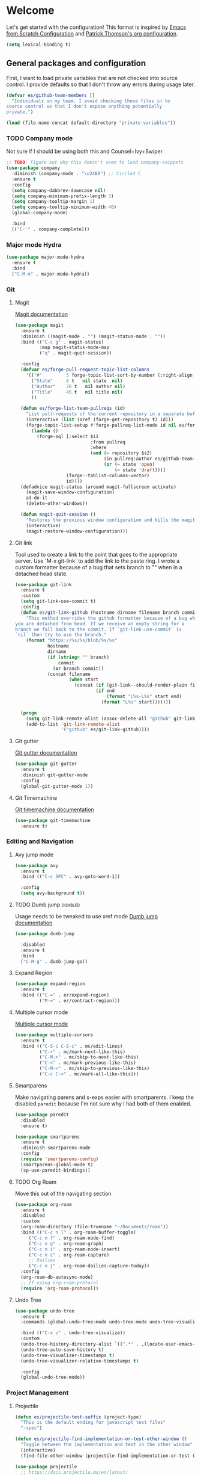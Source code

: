 * Welcome
Let's get started with the configuration! This format is inspired by
[[https://github.com/daviwil/emacs-from-scratch/blob/master/Emacs.org][Emacs from Scratch Configuration]] and [[https://github.com/patrickt/emacs][Patrick Thomson's org configuration]].

#+begin_src emacs-lisp
  (setq lexical-binding t)
#+end_src

** General packages and configuration

First, I want to load private variables that are not checked into
source control. I provide defaults so that I don't throw any errors
during usage later.

#+begin_src emacs-lisp
  (defvar es/github-team-members []
    "Individuals on my team. I avoid checking these files in to
  source control so that I don't expose anything potentially
  private.")

  (load (file-name-concat default-directory "private-variables"))
#+end_src

*** TODO Company mode

    Not sure if I should be using both this and Counsel+Ivy+Swiper
    #+begin_src emacs-lisp
      ;; TODO: Figure out why this doesn't seem to load company-snippets
      (use-package company
        :diminish (company-mode . "\u24B8") ;; Circled C
        :ensure t
        :config
        (setq company-dabbrev-downcase nil)
        (setq company-minimum-prefix-length 3)
        (setq company-tooltip-margin 1)
        (setq company-tooltip-minimum-width 40)
        (global-company-mode)

        :bind
        (("C-'" . company-complete)))

    #+end_src

*** Major mode Hydra
    #+begin_src emacs-lisp
      (use-package major-mode-hydra
        :ensure t
        :bind
        ("C-M-m" . major-mode-hydra))
    #+end_src

*** Git

**** Magit
     [[https://magit.vc/manual/magit.html][Magit documentation]]
     #+begin_src emacs-lisp
       (use-package magit
         :ensure t
         :diminish ((magit-mode . "") (magit-status-mode . ""))
         :bind (("C-c g" . magit-status)
                :map magit-status-mode-map
                ("q" . magit-quit-session))

         :config
         (defvar es/forge-pull-request-topic-list-columns
           '(("#"         5 forge-topic-list-sort-by-number (:right-align t) number nil)
             ("State"     6 t   nil state  nil)
             ("Author"    20 t   nil author nil)
             ("Title"     45 t   nil title nil)
             ))

         (defun es/forge-list-team-pullreqs (id)
           "List pull-requests of the current repository in a separate buffer."
           (interactive (list (oref (forge-get-repository t) id)))
           (forge-topic-list-setup #'forge-pullreq-list-mode id nil es/forge-pull-request-topic-list-columns
             (lambda ()
               (forge-sql [:select $i1
                                   :from pullreq
                                   :where
                                   (and (= repository $s2)
                                        (in pullreq:author es/github-team-members)
                                        (or (= state 'open)
                                            (= state 'draft)))]
                          (forge--tablist-columns-vector)
                          id))))
         (defadvice magit-status (around magit-fullscreen activate)
           (magit-save-window-configuration)
           ad-do-it
           (delete-other-windows))

         (defun magit-quit-session ()
           "Restores the previous window configuration and kills the magit buffer"
           (interactive)
           (magit-restore-window-configuration)))

     #+end_src

**** Git link

     Tool used to create a link to the point that goes to the
     appropriate server. Use `M-x git-link` to add the link to the
     paste ring. I wrote a custom formatter because of a bug that sets
     branch to "" when in a detached head state.

     #+begin_src emacs-lisp
       (use-package git-link
         :ensure t
         :custom
         (setq git-link-use-commit t)
         :config
         (defun es/git-link-github (hostname dirname filename branch commit start end)
           "This method overrides the github formatter because of a bug when
       you are detached from head. If we receive an empty string for a
       branch we fall back to the commit. If `git-link-use-commit` is
       `nil` then try to use the branch."
           (format "https://%s/%s/blob/%s/%s"
                   hostname
                   dirname
                   (if (string= "" branch)
                       commit
                     (or branch commit))
                   (concat filename
                           (when start
                             (concat (if (git-link--should-render-plain filename) "?plain=1#" "#")
                                     (if end
                                         (format "L%s-L%s" start end)
                                       (format "L%s" start)))))))

         (progn
           (setq git-link-remote-alist (assoc-delete-all "github" git-link-remote-alist))
           (add-to-list 'git-link-remote-alist
                        '("github" es/git-link-github))))
     #+end_src


**** Git gutter
     [[https://github.com/emacsorphanage/git-gutter][Git gutter documentation]]

     #+begin_src emacs-lisp
       (use-package git-gutter
         :ensure t
         :diminish git-gutter-mode
         :config
         (global-git-gutter-mode 1))

     #+end_src

**** Git Timemachine
     [[https://github.com/emacsmirror/git-timemachine][Git timemachine documentation]]

     #+begin_src emacs-lisp
       (use-package git-timemachine
         :ensure t)

     #+end_src

*** Editing and Navigation

**** Avy jump mode
     #+begin_src emacs-lisp
       (use-package avy
         :ensure t
         :bind (("C-c SPC" . avy-goto-word-1))

         :config
         (setq avy-background t))

     #+end_src
**** TODO Dumb jump                                                                                           :disabled:
     Usage needs to be tweaked to use xref mode
     [[https://github.com/jacktasia/dumb-jump#usage][Dumb jump documentation]]
     #+begin_src emacs-lisp
       (use-package dumb-jump

         :disabled
         :ensure t
         :bind
         ("C-M-g" . dumb-jump-go))

     #+end_src

**** Expand Region
     #+begin_src emacs-lisp
       (use-package expand-region
         :ensure t
         :bind (("C-=" . er/expand-region)
                ("M-=" . er/contract-region)))
     #+end_src


**** Multiple cursor mode

     [[https://github.com/magnars/multiple-cursors.el][Multiple cursor mode]]

     #+begin_src emacs-lisp
       (use-package multiple-cursors
         :ensure t
         :bind (("C-S-c C-S-c" . mc/edit-lines)
                ("C->" . mc/mark-next-like-this)
                ("C-M->" . mc/skip-to-next-like-this)
                ("C-<" . mc/mark-previous-like-this)
                ("C-M-<" . mc/skip-to-previous-like-this)
                ("C-c C-<" . mc/mark-all-like-this)))

     #+end_src

**** Smartparens

     Make navigating parens and s-exps easier with smartparents. I
keep the disabled ~paredit~ because I'm not sure why I had both of them
enabled.

     #+begin_src emacs-lisp
       (use-package paredit
         :disabled
         :ensure t)

       (use-package smartparens
         :ensure t
         :diminish smartparens-mode
         :config
         (require 'smartparens-config)
         (smartparens-global-mode t)
         (sp-use-paredit-bindings))

     #+end_src

**** TODO Org Roam
     Move this out of the navigating section

#+begin_src emacs-lisp
  (use-package org-roam
    :ensure t
    :disabled
    :custom
    (org-roam-directory (file-truename "~/Documents/roam"))
    :bind (("C-c n l" . org-roam-buffer-toggle)
	   ("C-c n f" . org-roam-node-find)
	   ("C-c n g" . org-roam-graph)
	   ("C-c n i" . org-roam-node-insert)
	   ("C-c n c" . org-roam-capture)
	   ;; Dailies
	   ("C-c n j" . org-roam-dailies-capture-today))
    :config
    (org-roam-db-autosync-mode)
    ;; If using org-roam-protocol
    (require 'org-roam-protocol))
#+end_src

**** Undo Tree

     #+begin_src emacs-lisp
       (use-package undo-tree
         :ensure t
         :commands (global-undo-tree-mode undo-tree-mode undo-tree-visualize)

         :bind (("C-x u" . undo-tree-visualize))
         :custom
         (undo-tree-history-directory-alist `((".*" . ,(locate-user-emacs-file ".undo-tree"))))
         (undo-tree-auto-save-history t)
         (undo-tree-visualizer-timestamps t)
         (undo-tree-visualizer-relative-timestamps t)

         :config
         (global-undo-tree-mode))

     #+end_src

*** Project Management


**** Projectile
     #+begin_src emacs-lisp
       (defun es/projectile-test-suffix (project-type)
         "This is the default ending for javascript test files"
         "-spec")

       (defun es/projectile-find-implementation-or-test-other-window ()
         "Toggle between the implementation and test in the other window"
         (interactive)
         (find-file-other-window (projectile-find-implementation-or-test (buffer-file-name))))

       (use-package projectile
         ;; https://docs.projectile.mx/en/latest/
         :ensure t
         :diminish (projectile-mode . "\u24C5") ;; Ⓟ
         :bind (:map projectile-mode-map
                     ("C-c p" . 'projectile-command-map)
                     ("s-p" . 'projectile-command-map)

                     :map projectile-command-map
                     ("s r" . rg-project))

         :config
         (projectile-mode 1)
         (counsel-projectile-mode 1)

         (add-hook 'after-init-hook
                   (lambda ()
                     '(progn
                        (eval-after-load 'magit
                          '(setq projectile-switch-project-action #'magit-status)))))

         :custom
         (projectile-completion-system 'ivy)
         (projectile-switch-project-action #'magit-status)
         (projectile-project-search-path '("~/workspace"))
         (projectile-generic-command "fd . -0")
         ;; 'hybrid indexing is a little slower but respects .projectile config
         (projectile-indexing-method 'hybrid)
         ;; These should be setq'd
         (projectile-test-files-suffices
          '("_test" "_spec" "Spec" "Test" "-test" "-spec" ".spec"))
         (projectile-test-suffix-function #'es/projectile-test-suffix))

       (use-package projectile-rails
         ;; https://github.com/asok/projectile-rails
         :config
         (projectile-rails-global-mode)
         :bind (:map projectile-rails-mode-map
                     ("s-r" . 'hydra-projectile-rails/body)))
     #+end_src

**** Treemacs
     #+begin_src emacs-lisp
       (use-package treemacs
         :ensure t
         :bind
         (([f7] . treemacs)
          :map treemacs-mode-map
          ([mouse-1] . #'treemacs-single-click-expand-action)))

       (use-package treemacs-projectile
         :ensure t)

     #+end_src

**** Ripgrep

     #+begin_src emacs-lisp
       (use-package rg
         :ensure t
         :custom
         (rg-group-result t "Group the results by filename"))
     #+end_src


**** Counsel, Ivy, and Swiper

     #+begin_src emacs-lisp
       (use-package counsel
         :ensure t)

       (use-package counsel-projectile
         :ensure t)

       (use-package ivy
         :ensure t
         :config
         (ivy-mode 1)
         (setq ivy-use-virtual-buffers t)
         (setq ivy-count-format "%d/%d ")
         (setq ivy-height 16)

         :bind (("C-s" . swiper)))
     #+end_src

**** Flycheck
     #+begin_src emacs-lisp
       (use-package flycheck
         :ensure t
         :diminish (flycheck-mode . "\u24BB") ;; Circled F
         :bind (:map flycheck-mode-map
                     ([f8] . flycheck-next-error)
                     ([S-f8] . flycheck-list-errors))

         :config
         (setq flycheck-disabled-checkers '(javascript-jshint json-jsonlist typescript-tide))
         (setq flycheck-checkers '(javascript-eslint typescript-tslint))
         (flycheck-add-mode 'javascript-eslint 'js-mode)
         (add-hook 'after-init-hook #'global-flycheck-mode))
     #+end_src

*** Snippets and Templating


**** Auto yasnippet mode

     [[https://github.com/abo-abo/auto-yasnippet][Auto yasnippet mode]]

     #+BEGIN_QUOTE
This is a hybrid of keyboard macros and yasnippet. You create the
snippet on the go, usually to be used just in the one place. It's
fast, because you're not leaving the current buffer, and all you do is
enter the code you'd enter anyway, just placing ~ where you'd like
yasnippet fields and mirrors to be.
     #+END_QUOTE

     #+begin_src emacs-lisp
       (use-package auto-yasnippet
         :ensure t)

     #+end_src

**** Yasnippet
     #+begin_src emacs-lisp
       (use-package yasnippet
         :ensure t
         :diminish (yas-minor-mode . "\u24CE")
         :demand t
         :config
         (yas-global-mode)
         (define-key yas-keymap (kbd "<return>") 'yas-next-field))


     #+end_src

**** yatemplate
     [[https://github.com/mineo/yatemplate][YATemplate]] creates templates from files listed in ~.emacs.d/templates~. I'm
     not using these a ton right now because they were originally
     really useful for AngularJS development. I keep them around
     because some of the templates of non-trivial mirrors.

     #+begin_src emacs-lisp
       (use-package yatemplate
         :ensure t
         :demand t
         :init (auto-insert-mode)
         :config (yatemplate-fill-alist))
     #+end_src



** Language support
*** LSP
    #+begin_src emacs-lisp

      (use-package dap-mode
        :ensure t)

      (use-package lsp-mode
        :ensure t

        :commands lsp
        :bind (:map lsp-mode-map
                    ("M-?" . #'lsp-ui-peek-find-references)
                    ([remap xref-find-definitions] . #'lsp-ui-peek-find-definitions))
        :hook ((rust-mode . lsp)
               (rust-mode . company-mode)))

      (use-package lsp-ui
        :ensure t
        :commands lsp-ui-mode)

    #+end_src
*** Bazel mode                                                                                                :disabled:
    #+begin_src emacs-lisp
      (use-package bazel
        :disabled
        :ensure t
        :diminish bazel)

    #+end_src
*** Golang mode
    Make sure ~gopls~ is installed for lsp support to work correctly.
    [[https://github.com/dominikh/go-mode.el][Go mode docs]]
    #+begin_src emacs-lisp
      (use-package go-mode
        :hook ((before-save-hook . gofmt-before-save)
               (go-mode . subword-mode)
               (go-mode . electric-pair-mode))
        :ensure t
        :config
        (setq tab-width 4)
        (use-package go-eldoc))
    #+end_src
*** Elm Mode
    #+begin_src emacs-lisp
      (use-package elm-mode
        :commands (lsp lsp-deferred lsp-format-buffer)
        :init
        (add-hook 'elm-mode-hook #'lsp-deferred)
        (add-hook 'before-save-hook #'lsp-format-buffer))
    #+end_src
*** JasmineJS mode
    [[https://github.com/stoltene2/jasminejs-mode][My mode]] for easily working on Jasmine tests
    #+begin_src emacs-lisp
      (use-package jasminejs-mode
        :ensure t
        :diminish jasminejs-mode
        :config
        (add-hook 'jasminejs-mode-hook
                  (lambda ()
                    (local-set-key (kbd "C-c j") 'jasminejs-prefix-map))))


    #+end_src
*** TODO JSON Mode
    - [ ] Move hooks to their own section

    #+begin_src emacs-lisp
      (use-package json-mode
        :ensure t
        :custom
        ;; Maybe not best for here?
        (js-indent-level 2)
        :config
        (add-hook 'json-mode-hook #'hs-minor-mode))

    #+end_src

*** Haskell Mode

    #+begin_src emacs-lisp
      (use-package haskell-mode
        :ensure t
        :custom
        (haskell-indentation-left-offset 4)
        (haskell-indent-spaces 4))

    #+end_src

*** Markdown mode
    #+begin_src emacs-lisp
      (use-package markdown-mode
        :ensure t)
    #+end_src

*** Ruby and Rails Configurations

    #+begin_src emacs-lisp
      (use-package ruby-mode
        :mode
        (("\\.rb$" . ruby-mode)
         ("Gemfile" . ruby-mode)
         ("Rakefile" . ruby-mode)
         ("\\.rake$" . ruby-mode)))
    #+end_src

*** Rust mode
    #+begin_src emacs-lisp
      (use-package rustic
        :ensure t)
    #+end_src

*** Typescript

    #+begin_src emacs-lisp
      (use-package typescript-mode
        :ensure t
        :mode ("\\.ts\\'" . typescript-mode)
        :init (setq typescript-indent-level 2)
        :config
        ;; (add-hook 'flycheck-mode-hook #'es/use-tslint-from-node-modules)
        (add-hook 'typescript-mode-hook #'hs-minor-mode)
        (add-hook 'typescript-mode-hook #'subword-mode))
    #+end_src

    In typescript I like having some keywords stand out a little more
    than the default mode. In the future this may be fixed in the
    mode. This is mainly a reference because I'd want this evaluated
    in the context of the buffer it is running.

    #+begin_src emacs-lisp
      (defun es/typescript-mode-extra-font-locks ()
        (font-lock-add-keywords nil
                                (list '("\\<\\(constructor\\|type\\|declare\\|var\\|interface\\|static\\|public\\|private\\|this\\|implements\\|let\\|function\\|const\\|new\\|false\\|true\\)\\>"  1 'font-lock-keyword-typescript-face prepend))))
    #+end_src

    Load the bespoke highlighting through Tide. Tide is a pretty good
    mode which makes editing Typscript decent.

    #+begin_src emacs-lisp
      (use-package tide
        :bind
        (:map tide-mode-map
              ([f2] . tide-rename-symbol))

        :custom
        (tide-completion-enable-autoimport-suggestions t)

        :config
        ;; Highlight identifier at points
        (defface font-lock-keyword-typescript-face
          '((t :foreground "SlateBlue1"))
          "My custom face for typescript keywords"
          :group 'font-lock-faces)

        (add-hook 'typescript-mode-hook
                  (lambda ()
                    (interactive)
                    (tide-setup)
                    (flycheck-mode +1)
                    (setq flycheck-check-syntax-automatically '(save mode-enabled))
                    (eldoc-mode +1)
                    ;; company is an optional dependency. You have to
                    ;; install it separately via package-install
                    (company-mode +1)
                    (tide-hl-identifier-mode +1)
                    (setq company-tooltip-align-annotations t)
                    (font-lock-add-keywords nil
                                            (list
                                             '("\\<\\(constructor\\|type\\|declare\\|var\\|interface\\|static\\|public\\|private\\|this\\|implements\\|let\\|function\\|const\\|new\\|false\\|true\\)\\>"  1 'font-lock-keyword-typescript-face prepend)))))
        (add-to-list 'auto-mode-alist '("\\.tsx\\'" . web-mode)))

    #+end_src
*** YAML Mode

    #+begin_src emacs-lisp
      (use-package yaml-mode
        :mode ("\\.yml" . yaml-mode))

    #+end_src
*** Web Development
    [[https://github.com/smihica/emmet-mode][Emmet mode]] is helpful for expanding shorthand notation into full HTML tags.
    #+begin_src emacs-lisp
      (use-package emmet-mode
        :ensure t
        :config
        (setq emmet-indentation 2)
        (add-hook 'web-mode-hook #'emmet-mode))

    #+end_src
** Utilities
*** Restclient
    [[https://github.com/pashky/restclient.el][Restclient documentation]]
    #+begin_src emacs-lisp
      (use-package restclient
        :ensure t)

    #+end_src
*** Url encode
    Utility for encoding/decoding urls. This is useful when looking at
    a really long encoded url, ~urlenc:decode-region~.
    #+begin_src emacs-lisp
      (use-package urlenc
        :ensure t)
    #+end_src
** Bells and whistles

   I've been using Emacs for decades but that doesn't mean I only run it
   in a terminal. Sometimes bells and whistles make me feel good.

   When emacs is first installed it probably doesn't have any of the
   fancy fonts installed. Don't forget to execute
   `all-the-icons-install-fonts`.
*** Themes

    I haven't gone full in on doom but I really like the doom-one
    color scheme. It's subtly different than spacemacs-dark. There is
    a [[https://github.com/hlissner/emacs-doom-themes/tree/screenshots][collection of screenshots]] for doom themes.
    #+begin_src emacs-lisp
      (use-package doom-themes
        :ensure t
        :config (load-theme 'doom-one t))
    #+end_src
*** Rainbow Delimiters
    #+begin_src emacs-lisp
      (use-package rainbow-delimiters
        :ensure t
        :hook ((emacs-lisp-mode . rainbow-delimiters-mode)
               (clojure-mode . rainbow-delimiters-mode)))
    #+end_src
*** Mood modeline

*** All the icons
    This [[https://github.com/domtronn/all-the-icons.el][package]] adds beautiful icons to Emacs and makes it feel more modern.

    #+begin_src emacs-lisp
      (use-package all-the-icons
        :ensure t)
    #+end_src

    #+begin_src emacs-lisp

      (use-package all-the-icons-ivy
;;        :disabled
        :after ivy
        :ensure t
        :init
        (add-hook 'after-init-hook 'all-the-icons-ivy-setup)

        :config
        (setq all-the-icons-ivy-file-commands
              '(counsel-find-file
                counsel-file-jump
                counsel-recentf
                counsel-projectile-find-file
                counsel-projectile-find-dir)))
    #+end_src

*** Company Box
    Get more context with [[https://github.com/sebastiencs/company-box][Company Box]] while using Company Mode
   #+begin_src emacs-lisp
     (use-package company-box
       :ensure t
       :after company
       :hook (company-mode . company-box-mode))
    #+end_src

*** Default text scale
    When I screenshare with someone there are times when I need to
    scale up all my buffers font size at once for all buffers. This is
    an incredibly useful library.
   #+begin_src emacs-lisp
     (use-package default-text-scale
       :ensure t
       :config
       (setq default-text-scale-amount 8)
       :bind
       ;; Plus makes it better
       ("M-+" . default-text-scale-increase)
       ;; Underscore makes it smaller (- is already bound)
       ("M-_" . default-text-scale-decrease))
   #+end_src

*** Fix me and todo mode

    Change the visual appearance of a TODO/FIXME item inside of comments.

    #+begin_src emacs-lisp
    (use-package fic-mode
      :ensure t

      :hook ((js2-mode-hook . fic-mode)
             (html-mode . fic-mode)
             (ruby-mode . fic-mode)
             (js-mode . fic-mode)
             (typescript-mode . fic-mode)))
    #+end_src
** Custom configurations
*** Editor Chrome
    #+begin_src emacs-lisp
      (menu-bar-mode -1)
      (tool-bar-mode -1)
      (scroll-bar-mode -1)

      (setq inhibit-startup-message t)

    #+end_src
*** Font decxlaration
    #+begin_src emacs-lisp
      (if (fboundp 'set-frame-font)
          (if (eq system-type 'darwin)
              (set-frame-font "Monaco-16")
            (set-frame-font "Fira Code")))

    #+end_src
*** OSX customizations

    #+begin_src emacs-lisp
      (if (eq system-type 'darwin)
          (progn
            (require 'ls-lisp)
            (setq ls-lisp-use-insert-directory-program nil)

            (setq mac-command-modifier 'meta)
            (setq mac-option-modifier 'super)

            (setq mouse-wheel-scroll-amount '(1 ((shift) . 1))) ;; one line at a time
            (setq mouse-wheel-progressive-speed nil)            ;; don't accelerate scrolling
            (setq mouse-wheel-follow-mouse 't)                  ;; scroll window under mouse
            (setq scroll-step 1)                                ;; keyboard scroll one line at a time

            (global-set-key (kbd "M-`") 'other-frame)
            ;; The popup message box destroys the system
            (defadvice yes-or-no-p (around prevent-dialog activate)
              "Prevent yes-or-no-p from activating a dialog"
              (let ((use-dialog-box nil))
                ad-do-it))
            (defadvice y-or-n-p (around prevent-dialog-yorn activate)
              "Prevent y-or-n-p from activating a dialog"
              (let ((use-dialog-box nil))
                ad-do-it))
            (defadvice message-box (around prevent-dialog activate)
              "Prevent message-box from activating a dialog"
              (apply #'message (ad-get-args 0)))
            ))

    #+end_src
*** Custom Functions
    #+begin_src emacs-lisp
      (defadvice async-shell-command (before buffer-named-with-command
                                             (command &optional output-buffer error-buffer))
        (when (null output-buffer)
          (setq output-buffer (switch-to-buffer (concat "*Async: " command "*")))))
      (ad-activate 'async-shell-command)

      (defadvice shell-command (before buffer-named-with-command
                                       (command &optional output-buffer error-buffer))
        (when (null output-buffer)
          (setq output-buffer (switch-to-buffer (concat "*Shell: " command "*")))))
      (ad-activate 'shell-command)


      (defun es/toggle-window-split ()
        (interactive)
        (if (= (count-windows) 2)
            (let* ((this-win-buffer (window-buffer))
                   (next-win-buffer (window-buffer (next-window)))
                   (this-win-edges (window-edges (selected-window)))
                   (next-win-edges (window-edges (next-window)))
                   (this-win-2nd (not (and (<= (car this-win-edges)
                                               (car next-win-edges))
                                           (<= (cadr this-win-edges)
                                               (cadr next-win-edges)))))
                   (splitter
                    (if (= (car this-win-edges)
                           (car (window-edges (next-window))))
                        'split-window-horizontally
                      'split-window-vertically)))
              (delete-other-windows)
              (let ((first-win (selected-window)))
                (funcall splitter)
                (if this-win-2nd (other-window 1))
                (set-window-buffer (selected-window) this-win-buffer)
                (set-window-buffer (next-window) next-win-buffer)
                (select-window first-win)
                (if this-win-2nd (other-window 1))))))

      (defun es/rotate-windows ()
        "Rotate your windows"
        (interactive)
        (let* ((i 0)
               (numWindows 0))
          (cond ((not (> (count-windows) 1))
                 (message "You can't rotate a single window!"))
                (t
                 (setq i 1)
                 (setq numWindows (count-windows))
                 (while  (< i numWindows)
                   (let* (
                          (w1 (elt (window-list) i))
                          (w2 (elt (window-list) (+ (% i numWindows) 1)))

                          (b1 (window-buffer w1))
                          (b2 (window-buffer w2))

                          (s1 (window-start w1))
                          (s2 (window-start w2))
                          )
                     (set-window-buffer w1  b2)
                     (set-window-buffer w2 b1)
                     (set-window-start w1 s2)
                     (set-window-start w2 s1)
                     (setq i (1+ i))))))))

      (defun es/open-line-below ()
        (interactive)
        (end-of-line)
        (newline-and-indent)
        (indent-for-tab-command))

      (defun es/open-line-above ()
        (interactive)
        (beginning-of-line)
        (newline-and-indent)
        (forward-line -1)
        (indent-for-tab-command))


      ;; Re-indent pastes
      ;; This came from the emacs wiki
      ;; http://emacswiki.org/emacs/AutoIndentation
      (dolist (command '(yank yank-pop))
        (eval `(defadvice ,command (after indent-region activate)
                 (and (not current-prefix-arg)
                      (member major-mode '(emacs-lisp-mode js2-mode web-mode typescript-mode))
                      (let ((mark-even-if-inactive transient-mark-mode))
                        (indent-region (region-beginning) (region-end) nil))))))

      ;; Remove indent when kill line at end of line
      (defadvice kill-line (before check-position activate)
        (if (member major-mode
                    '(emacs-lisp-mode js2-mode web-mode))
            (if (and (eolp) (not (bolp)))
                (progn (forward-char 1)
                       (just-one-space 0)
                       (backward-char 1)))))

      ;; This should be removable now
      (defun es/grab-constructor-name ()
        "Grab the name of the constructor being used in js class.

      This above the current snippet expansion to find the name of the constructor used before the first use of .prototype."
        (save-excursion
          (save-match-data
            (save-restriction
              (progn
                (widen)
                (goto-char (point-min))
                (if (re-search-forward "\\b\\(.*?\\)\\.prototype\\." nil t)
                    (match-string-no-properties 1)
                  "Class"))))))


      (defun es/find-class-from-module-string (str)
        "Given a dot separated module string this yields the last
        component"
        (car (last (s-split "\\." str))))

      ;;;
      (defun es/find-template-other-window ()
        "See if there is a directive template and jump there"
        (interactive)

        (let* ((directive-template-path (es/guess-template-file)))
          (if (and directive-template-path (file-readable-p directive-template-path))
              (find-file-other-window directive-template-path)
            (message (format "Could not find template file %s" directive-template-path)))))

      (defun es/guess-template-file ()
        "Guesses the template file for an angular directive"
        (save-excursion
          (save-match-data
            (beginning-of-buffer)
            (let* ((app-root-dir (if (boundp 'es/angular-project-root)
                                     es/angular-project-root
                                   ""))

                   (found-template-p (re-search-forward "^\s*templateUrl\s*:\s*'\\(.*?\.html\\)'\s*,?\s*$" nil t)))
              (if found-template-p
                  (let* ((matched-text (match-string 1))
                         (is-relative-path (not (s-prefix-p "/" matched-text))))
                    (if is-relative-path
                        matched-text
                      (concat app-root-dir (match-string 1)))))))))


      (defmacro es/search-and-collapse (search-cmd str-or-regex)
        "Search using the provided function and string

      search-cmd is typically 're-search-forward or
      'search-forward. str-or-regexp is self explanatory"
        `(save-excursion
           (save-match-data
             (beginning-of-buffer)
             (while (,search-cmd ,str-or-regex nil t)
               (end-of-line)
               (js2-mode-hide-element)))))

      (defun es/collapse-all-functions ()
        "Collapse all named functions and prototype functions"
        (interactive)
        ;; Angular specific patterns
        (es/search-and-collapse re-search-forward "^\s*vm\..*function")

        ;; Jasmine related functions
        (es/search-and-collapse search-forward "it(")
        (es/search-and-collapse re-search-forward "beforeEach.*function")

        ;; Straight JS functions
        (es/search-and-collapse re-search-forward "^\s*function\s")
        (es/search-and-collapse re-search-forward "^\s*this\..*function")
        (es/search-and-collapse search-forward ".prototype."))


      ;;; Merge ediff region A and B into C
      (defun es/ediff-copy-both-to-C ()
        (interactive)
        (ediff-copy-diff ediff-current-difference nil 'C nil
                         (concat
                          (ediff-get-region-contents ediff-current-difference 'A ediff-control-buffer)
                          (ediff-get-region-contents ediff-current-difference 'B ediff-control-buffer))))

      (defun es/add-d-to-ediff-mode-map () (define-key ediff-mode-map "d" 'es/ediff-copy-both-to-C))
      (add-hook 'ediff-keymap-setup-hook 'es/add-d-to-ediff-mode-map)


      ;;; collapse multiple blank lines down to one
      (defun es/remove-multiple-emtpy-lines ()
        "Removes multiple empty lines from a file"
        (interactive)
        (let* ((blank-line-re "^\n\\{2,\\}")
               (replacement "\n"))
          (save-excursion (progn
                            (goto-char (point-min))
                            (while (re-search-forward blank-line-re nil t)
                              (replace-match replacement nil nil))))))


      (defun es/file-exists-at-point ()
        "Find if the path under the cursor exists.

      This reports to the message buffer if we can find the file or
      not."
        (interactive)
        (if (file-exists-p (ffap-string-at-point))
            (message "File exists")
          (message "Cannot find file")))


      (defvar es/git-server
        "http://remote.repo.com/path#"
        "Used for replacing contents in NPM for testing")

      (defun es/replace-branch-name-selection-with-git-branch ()
        "This will generate the NPM location from the branch provided from es/git-server
        string at point. To use, highlight region and it will be prefixed by a git path"
        (interactive)
        (if (use-region-p)

            (let*
                ((selected-region (delete-and-extract-region (region-beginning) (region-end))))
              (insert (concat es/git-server selected-region)))

          (message "You must have an active region to replace")))


      (defun es/use-tslint-from-node-modules ()
        "Load tslint from local node_modules if available.
      Given to me by Surya."
        (let* ((root (locate-dominating-file
                      (or (buffer-file-name) default-directory)
                      "node_modules"))
               (tslint (and root
                            (expand-file-name "node_modules/.bin/tslint" root))))

          (when (and tslint (file-executable-p tslint))
            (setq-local flycheck-typescript-tslint-executable tslint))))



      (defun es/typescript-helm-projectile-insert-file-at-point ()
        "Insert a file at point from your git tree"
        (interactive)
        (let* ((project-root (projectile-project-root))
               (project-files (projectile-current-project-files))
               (files (projectile-select-files project-files)))
          (if (= (length files) 1)
              (insert (expand-file-name (car files) (projectile-project-root)))
            (helm :sources (helm-build-sync-source "Projectile files"
                                                   :candidates (if (> (length files) 1)
                                                                   (helm-projectile--files-display-real files project-root)
                                                                 (helm-projectile--files-display-real project-files project-root))
                                                   :fuzzy-match helm-projectile-fuzzy-match
                                                   :action-transformer 'helm-find-files-action-transformer
                                                   :keymap helm-projectile-find-file-map
                                                   :help-message helm-ff-help-message
                                                   :mode-line helm-read-file-name-mode-line-string
                                                   :action (lambda (filename)
                                                             (let* ((relative-file (file-relative-name filename default-directory))
                                                                    (trimmed-file (s-replace-all '((".d.ts" . "") (".ts" . "") (".css" . "") (".js" . "")) relative-file)))
                                                               (insert trimmed-file)))
                                                   :persistent-action #'helm-projectile-file-persistent-action
                                                   :persistent-help "Preview file")
                  :buffer "*helm projectile*"
                  :truncate-lines helm-projectile-truncate-lines
                  :prompt (projectile-prepend-project-name "Find file: ")))))


      (defun es/neotree-dir-up ()
        "Go up a directory in neotree"
        (interactive)
        (neotree-dir ".."))


      (defun es/comment-and-copy-line ()
        "Copies the current line, comments it and duplicates below.

      This was taken from the following gist:

      https://gist.github.com/rejeep/2922929
      "
        (interactive)
        (let* ((beg (line-beginning-position))
               (end (line-end-position))
               (line (buffer-substring-no-properties beg end))
               (column (current-column)))
          (comment-region beg end)
          (goto-char (line-end-position))
          (newline)
          (insert line)
          (move-to-column column)))


      (defun es/copy-buffer-file-name-to-clipboard ()
        "Copies the buffer file name to the clipboard"
        (let ((buf-name (buffer-file-name)))
          (if buf-name
              (with-temp-buffer
                (insert buf-name)
                (copy-region-as-kill (point-min) (point-max))
                (message "Copied %s to clipboard" buf-name))
            (message "Your buffer is not backed by a file"))))



      (defun es/convert-vscode-snippet-to-yasnippet (file)
        "Given a vscode snippet we convert it to yasnippet"
        (interactive)
        (json-read-file file))

    #+end_src
*** Custom keyboard shortcuts
    #+begin_src emacs-lisp
      ;; Quickly jump to a line
      (global-set-key [(meta g)] 'goto-line)

      (global-set-key [S-f8] 'compile)
      (global-set-key [f8] 'recompile)

      ;; Quick switch to the last buffer
      (global-set-key [backtab] (lambda ()
                                  (interactive)
                                  (switch-to-buffer (other-buffer))))

      (global-set-key [(meta !)] 'async-shell-command)
      (global-set-key [(control meta !)] 'shell-command)

      (global-set-key (kbd "C-c r") 'rgrep)
      (global-set-key (kbd "C-c d") 'es/find-template-other-window)
      (global-set-key (kbd "C-c c") 'es/collapse-all-functions)

      (global-set-key (kbd "<C-return>") 'es/open-line-below)
      (global-set-key (kbd "<C-S-return>") 'es/open-line-above)

      (global-set-key [f9] 'es/toggle-window-split)
      (global-set-key [f10] 'es/rotate-windows)

      (global-set-key (kbd "<s-mouse-1>") 'hs-toggle-hiding)


      (global-set-key [f5] 'helm-do-ag)
      (global-set-key [S-f5] 'helm-swoop)

      (global-set-key [f1] 'delete-other-windows)
      (global-set-key [S-f1] 'delete-window)

      (global-set-key (kbd "C-c C-d") #'es/comment-and-copy-line)

      ;; Org-mode
      (global-set-key (kbd "C-c l") #'org-store-link)

    #+end_src
*** Custom settings
    #+begin_src emacs-lisp
      ;; This file is for overriding or configuring emacs settings

      ;; Save place mode
      (if (/= 24 emacs-major-version)
          (save-place-mode 1)
        (progn
          (require 'saveplace)
          (setq-default save-place t)))

      (ansi-color-for-comint-mode-on)

      (defvar browse-url-generic-program)
      (defvar browse-url-browser-function)

      ;; Get to the browser
      (dolist (executable (list "google-chrome" "chromium-browser" "firefox"))
        (let ((browser-path (executable-find executable)))
          (when browser-path
            (setq browse-url-generic-program browser-path
                  browse-url-browser-function 'browse-url-generic)
            (return browser-path))))

      ;; Bad tabs, bad.
      (setq-default indent-tabs-mode nil)

      ;; Kill that trailing whitespace
      (add-hook 'before-save-hook 'delete-trailing-whitespace)

      (setq default-line-spacing 4)

      (show-paren-mode t)

      (custom-set-variables
       '(show-paren-style 'parenthesis))

      ;; (require 'ansi-color)
      ;; (defun colorize-compilation-buffer ()
      ;;   (toggle-read-only)
      ;;   (ansi-color-apply-on-region (point-min) (point-max))
      ;;   (toggle-read-only))
      ;; (add-hook 'compilation-filter-hook 'colorize-compilation-buffer)


      ;;; Dired customizations
      (defun dired-back-to-top ()
        (interactive)
        (beginning-of-buffer)
        (dired-next-line 4))

      (define-key dired-mode-map
        (vector 'remap 'beginning-of-buffer) 'dired-back-to-top)

      (defun dired-jump-to-bottom ()
        (interactive)
        (end-of-buffer)
        (dired-next-line -1))

      (define-key dired-mode-map
        (vector 'remap 'end-of-buffer) 'dired-jump-to-bottom)

      ;;; Backup
      (custom-set-variables
       ;; don't clobber symlinks
       '(backup-by-copying t)
       ;; Don't litter
       '(backup-directory-alist '(("." . "~/.saves")))
       '(delete-old-versions t)
       '(kept-new-versions 6)
       '(kept-old-versions 2)
       '(version-control t)
       '(create-lockfiles nil))

      ;; IBuffer
      (setq ibuffer-formats
            (quote
             ((mark modified read-only " "
                    (name 60 60 :left :elide)
                    " "
                    (mode 14 14 :left :elide)
                    " " filename-and-process)
              (mark " "
                    (name 12 -1)
                    " " filename))))

    #+end_src
*** Custom Set Variables

    I'm not sure that I need these anymore.

    #+begin_src emacs-lisp
      (custom-set-variables
       '(safe-local-variable-values
         (quote
          ((projectile-test-suffix-function lambda
                                            (project-type)
                                            "" "Spec")
           (eval progn
                 (require
                  (quote projectile))
                 (puthash
                  (projectile-project-root)
                  (concat haskell-process-path-stack " build")
                  projectile-compilation-cmd-map)
                 (puthash
                  (projectile-project-root)
                  (concat haskell-process-path-stack " test")
                  projectile-test-cmd-map)))))

       '(compilation-ask-about-save nil)
       '(compilation-scroll-output (quote first-error))
       '(org-agenda-files
         (quote
          ("~/Documents/deft")))
       '(org-clock-clocktable-default-properties (quote (:maxlevel 3 :scope file)))
       '(org-clock-idle-time 15)
       '(org-clock-into-drawer "LOGBOOK")
       '(org-clock-out-remove-zero-time-clocks t)
       '(org-clocktable-defaults
         (quote
          (:maxlevel 3 :lang "en" :scope file :block nil :tstart nil :tend nil :step nil :stepskip0 nil :fileskip0 nil :tags nil :emphasize nil :link nil :narrow 40! :indent t :formula nil :timestamp nil :level nil :tcolumns nil :formatter nil)))
       '(org-enforce-todo-checkbox-dependencies t)
       '(org-enforce-todo-dependencies t)
       '(org-fontify-emphasized-text t)
       '(org-fontify-whole-heading-line t)
       '(org-src-fontify-natively t)
       '(org-habit-following-days 5)
       '(org-habit-show-habits-only-for-today t)
       '(org-habit-today-glyph 124)
       '(org-hide-emphasis-markers t)
       '(org-hide-leading-stars t)
       '(org-log-done (quote time))
       '(org-modules
         ())
       '(org-tags-column -120)
       '(org-todo-keyword-faces (quote (("TODO" . "#b58900") ("NEXT" . "#2aa198")))))


      (custom-set-variables
       '(ediff-window-setup-function (quote ediff-setup-windows-plain)))

      (custom-set-variables
       '(tab-width 4 nil nil "Set from custom settings"))

    #+end_src
*** Aliases
    #+begin_src emacs-lisp
      ;; I hate typing the whole word
      (defalias 'yes-or-no-p 'y-or-n-p)

      ;; More buffer functionality. These days I use helm a lot more.
      (defalias 'list-buffers 'ibuffer)

    #+end_src
